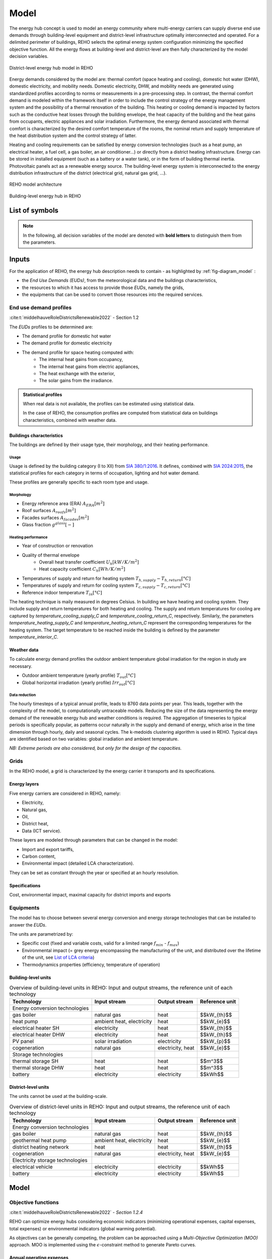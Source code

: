 .. _sec_model:

Model
+++++

The energy hub concept is used to model an energy community where multi-energy carriers can supply
diverse end use demands through building-level equipment and district-level infrastructure optimally interconnected and operated.
For a delimited perimeter of buildings, REHO selects the optimal energy system configuration minimizing the specified objective function.
All the energy flows at building-level and district-level are then fully characterized by the model decision variables.

.. figure:: ../images/district_documentation.svg
   :align: center
   :name: district_documentation

   District-level energy hub model in REHO


Energy demands considered by the model are: thermal comfort (space heating and cooling), domestic hot water (DHW), domestic electricity, and mobility needs.
Domestic electricity, DHW, and mobility needs are generated using standardized profiles according to norms or measurements in a pre-processing step.
In contrast, the thermal comfort demand is modeled within the framework itself in order to include the control strategy of the energy management system and the possibility of a thermal renovation of the building.
This heating or cooling demand is impacted by factors such as the conductive heat losses through the building envelope, the heat capacity of the building and the heat gains from occupants, electric appliances and solar irradiation.
Furthermore, the energy demand associated with thermal comfort is characterized by the desired comfort temperature of the rooms, the nominal return and supply temperature of the heat distribution system and the control strategy of latter.

Heating and cooling requirements can be satisfied by energy conversion technologies (such as a heat pump, an electrical heater, a fuel cell, a gas boiler, an air conditioner...) or directly from a district heating infrastructure.
Energy can be stored in installed equipment (such as a battery or a water tank), or in the form of building thermal inertia.
Photovoltaic panels act as a renewable energy source.
The building-level energy system is interconnected to the energy distribution infrastructure of the district (electrical grid, natural gas grid, ...).

.. figure:: ../images/diagram_model.svg
   :align: center
   :name: fig-diagram_model

   REHO model architecture

.. figure:: ../images/building_energy_hub.png
   :width: 450
   :align: center
   :name: building_energy_hub

   Building-level energy hub in REHO


List of symbols
===========================

.. note::
    In the following, all decision variables of the model are denoted with **bold letters** to distinguish them from the parameters.

.. tab-set::

    .. tab-item:: Variables

        +------------------------------+-------------------------------------------------+-------------------------+
        | :math:`\boldsymbol{C}`       | cost                                            | :math:`\text{currency}` |
        +------------------------------+-------------------------------------------------+-------------------------+
        | :math:`\boldsymbol{E}`       | electricity                                     | :math:`kW(h)`           |
        +------------------------------+-------------------------------------------------+-------------------------+
        | :math:`\boldsymbol{G}`       | global warming potential                        | :math:`kg_{CO_2, eq}`   |
        +------------------------------+-------------------------------------------------+-------------------------+
        | :math:`\boldsymbol{H}`       | natural gas or fresh water                      | :math:`kW(h)`           |
        +------------------------------+-------------------------------------------------+-------------------------+
        | :math:`\boldsymbol{Q}`       | thermal energy                                  | :math:`kWh`             |
        +------------------------------+-------------------------------------------------+-------------------------+
        | :math:`\boldsymbol{R}`       | residual heat                                   | :math:`kWh`             |
        +------------------------------+-------------------------------------------------+-------------------------+
        | :math:`\boldsymbol{T}`       | temperature                                     | :math:`K`               |
        +------------------------------+-------------------------------------------------+-------------------------+
        | :math:`\boldsymbol{f}`       | sizing variable                                 | :math:`\diamondsuit`    |
        +------------------------------+-------------------------------------------------+-------------------------+
        | :math:`\boldsymbol{\lambda}` | decomposition decision variable, master problem | :math:`-`               |
        +------------------------------+-------------------------------------------------+-------------------------+
        | :math:`\boldsymbol{y}`       | decision variable, binary                       | :math:`-`               |
        +------------------------------+-------------------------------------------------+-------------------------+

    .. tab-item:: Parameters

            +-------------------+------------------------------------------+--------------------------------------+
            | :math:`A`         | area                                     | :math:`m^2`                          |
            +-------------------+------------------------------------------+--------------------------------------+
            | :math:`C`         | heat capacity coefficient                | :math:`kW/m^2K`                      |
            +-------------------+------------------------------------------+--------------------------------------+
            | :math:`F`         | bound of validity range of unit sizes    | :math:`\diamondsuit`                 |
            +-------------------+------------------------------------------+--------------------------------------+
            | :math:`\Phi`      | specific heat gain                       | :math:`kW/m^2`                       |
            +-------------------+------------------------------------------+--------------------------------------+
            | :math:`Q`         | thermal power                            | :math:`kW`                           |
            +-------------------+------------------------------------------+--------------------------------------+
            | :math:`T`         | temperature                              | :math:`K`                            |
            +-------------------+------------------------------------------+--------------------------------------+
            | :math:`U`         | heat transfer coefficient                | :math:`kW/m^2K`                      |
            +-------------------+------------------------------------------+--------------------------------------+
            | :math:`V`         | volume                                   | :math:`m^3`                          |
            +-------------------+------------------------------------------+--------------------------------------+
            | :math:`\alpha`    | azimuth angle                            | :math:`^{\circ}`                     |
            +-------------------+------------------------------------------+--------------------------------------+
            | :math:`b`         | baremodule                               | :math:`-`                            |
            +-------------------+------------------------------------------+--------------------------------------+
            | :math:`\beta`     | limiting angle                           | :math:`^{\circ}`                     |
            +-------------------+------------------------------------------+--------------------------------------+
            | :math:`c`         | energy tariff                            | :math:`\text{currency}/kWh`          |
            +-------------------+------------------------------------------+--------------------------------------+
            | :math:`c_p`       | specific heat capacity                   | :math:`kJ/(kgK)`                     |
            +-------------------+------------------------------------------+--------------------------------------+
            | :math:`d`         | distance                                 | :math:`m`                            |
            +-------------------+------------------------------------------+--------------------------------------+
            | :math:`d_p`       | frequency of periods per year            | :math:`d/yr`                         |
            +-------------------+------------------------------------------+--------------------------------------+
            | :math:`d_t`       | frequency of timesteps per period        | :math:`h/d`                          |
            +-------------------+------------------------------------------+--------------------------------------+
            | :math:`e`         | electric power                           | :math:`kW/m^2`                       |
            +-------------------+------------------------------------------+--------------------------------------+
            | :math:`\epsilon`  | elevation angle                          | :math:`^{\circ}`                     |
            +-------------------+------------------------------------------+--------------------------------------+
            | :math:`\nu`       | efficiency                               | :math:`-`                            |
            +-------------------+------------------------------------------+--------------------------------------+
            | :math:`f_{b,r}`   | spatial fraction of a room in a building | :math:`-`                            |
            +-------------------+------------------------------------------+--------------------------------------+
            | :math:`f^s`       | solar factor                             | :math:`-`                            |
            +-------------------+------------------------------------------+--------------------------------------+
            | :math:`fû`        | usage factor                             | :math:`-`                            |
            +-------------------+------------------------------------------+--------------------------------------+
            | :math:`g`         | global warming potential streams         | :math:`kg_{CO_2, eq}/kWh`            |
            +-------------------+------------------------------------------+--------------------------------------+
            | :math:`\gamma`    | tilt angle                               | :math:`^{\circ}`                     |
            +-------------------+------------------------------------------+--------------------------------------+
            | :math:`g^{glass}` | ratio of glass per facades               | :math:`-`                            |
            +-------------------+------------------------------------------+--------------------------------------+
            | :math:`h`         | height                                   | :math:`m`                            |
            +-------------------+------------------------------------------+--------------------------------------+
            | :math:`i`         | interest rate                            | :math:`-`                            |
            +-------------------+------------------------------------------+--------------------------------------+
            | :math:`i^{cl}`    | fixed investment cost                    | :math:`\text{currency}`              |
            +-------------------+------------------------------------------+--------------------------------------+
            | :math:`i^{c2}`    | continuous investment cost               | :math:`\text{currency}/\diamondsuit` |
            +-------------------+------------------------------------------+--------------------------------------+
            | :math:`i^{g1}`    | fixed impact factor                      | :math:`kg_{CO_2, eq}`                |
            +-------------------+------------------------------------------+--------------------------------------+
            | :math:`i^{g2}`    | continuous impact factor                 | :math:`kg_{CO_2, eq}/ \diamondsuit`  |
            +-------------------+------------------------------------------+--------------------------------------+
            | :math:`irr`       | irradiation density                      | :math:`kWh/m^2`                      |
            +-------------------+------------------------------------------+--------------------------------------+
            | :math:`l`         | lifetime                                 | :math:`yr`                           |
            +-------------------+------------------------------------------+--------------------------------------+
            | :math:`m`         | mass                                     | :math:`kg`                           |
            +-------------------+------------------------------------------+--------------------------------------+
            | :math:`n`         | project horizon                          | :math:`yr`                           |
            +-------------------+------------------------------------------+--------------------------------------+
            | :math:`pd`        | period duration                          | :math:`h`                            |
            +-------------------+------------------------------------------+--------------------------------------+
            | :math:`\phi`      | solar gain fraction                      | :math:`kW/m^2`                       |
            +-------------------+------------------------------------------+--------------------------------------+
            | :math:`q`         | thermal power                            | :math:`kW/m^2`                       |
            +-------------------+------------------------------------------+--------------------------------------+
            | :math:`\rho`      | density                                  | :math:`kg/m^3`                       |
            +-------------------+------------------------------------------+--------------------------------------+
            | :math:`s`         | shading factor                           | :math:`-`                            |
            +-------------------+------------------------------------------+--------------------------------------+
            | :math:`x`         | coordinate, pointing east                | :math:`-`                            |
            +-------------------+------------------------------------------+--------------------------------------+
            | :math:`y`         | coordinate, pointing north               | :math:`-`                            |
            +-------------------+------------------------------------------+--------------------------------------+
            | :math:`z`         | coordinate, pointing to zenith           | :math:`-`                            |
            +-------------------+------------------------------------------+--------------------------------------+

    .. tab-item:: Dual variables

        +-----------------+-------------------------------------------------------+
        | :math:`[\beta]` | epsilon constraint for multi objective   optimization |
        +-----------------+-------------------------------------------------------+
        | :math:`[\mu]`   | incentive to change design proposal                   |
        +-----------------+-------------------------------------------------------+
        | :math:`[\pi]`   | cost or global warming potential of electricity       |
        +-----------------+-------------------------------------------------------+

    .. tab-item:: Superscripts

        +-----------+-------------------------------+
        | A         | appliances                    |
        +-----------+-------------------------------+
        | B         | building                      |
        +-----------+-------------------------------+
        | L         | light                         |
        +-----------+-------------------------------+
        | P         | people                        |
        +-----------+-------------------------------+
        | bat       | bateobatle                    |
        +-----------+-------------------------------+
        | bes       | bes                           |
        +-----------+-------------------------------+
        | cap       | cap                           |
        +-----------+-------------------------------+
        | chp       | chp                           |
        +-----------+-------------------------------+
        | cw        | cw                            |
        +-----------+-------------------------------+
        | :math:`-` | demand                        |
        +-----------+-------------------------------+
        | dhw       | domestic hot water            |
        +-----------+-------------------------------+
        | el        | electricity                   |
        +-----------+-------------------------------+
        | ERA       | enery reference area          |
        +-----------+-------------------------------+
        | ext       | external                      |
        +-----------+-------------------------------+
        | gain      | heat gain                     |
        +-----------+-------------------------------+
        | ghi       | global horizontal irradiation |
        +-----------+-------------------------------+
        | gr        | grid                          |
        +-----------+-------------------------------+
        | hp        | heat pump                     |
        +-----------+-------------------------------+
        | int       | internal                      |
        +-----------+-------------------------------+
        | inv       | investment                    |
        +-----------+-------------------------------+
        | irr       | irradiation                   |
        +-----------+-------------------------------+
        | max       | maximum                       |
        +-----------+-------------------------------+
        | min       | minimum                       |
        +-----------+-------------------------------+
        | net       | netto                         |
        +-----------+-------------------------------+
        | ng        | natural gas                   |
        +-----------+-------------------------------+
        | op        | operation                     |
        +-----------+-------------------------------+
        | pv        | photovoltaic panel            |
        +-----------+-------------------------------+
        | r         | return                        |
        +-----------+-------------------------------+
        | ref       | reference                     |
        +-----------+-------------------------------+
        | rep       | replacement                   |
        +-----------+-------------------------------+
        | s         | supply                        |
        +-----------+-------------------------------+
        | SH        | space heating                 |
        +-----------+-------------------------------+
        | stat      | static                        |
        +-----------+-------------------------------+
        | :math:`+` | supply                        |
        +-----------+-------------------------------+
        | tot       | total                         |
        +-----------+-------------------------------+
        | TR        | transformer                   |
        +-----------+-------------------------------+

    .. tab-item:: Indexes

        +------------+-----------------------------------+
        | 0          | nominal state                     |
        +------------+-----------------------------------+
        | II         | ref. to 1st law of thermodynamics |
        +------------+-----------------------------------+
        | II         | ref. to 2nd law of thermodynamics |
        +------------+-----------------------------------+
        | :math:`b`  | building                          |
        +------------+-----------------------------------+
        | :math:`f`  | facades                           |
        +------------+-----------------------------------+
        | :math:`i`  | iteration                         |
        +------------+-----------------------------------+
        | :math:`k`  | temperature interval              |
        +------------+-----------------------------------+
        | :math:`l`  | linearization interval            |
        +------------+-----------------------------------+
        | :math:`p`  | period                            |
        +------------+-----------------------------------+
        | :math:`pt` | patch                             |
        +------------+-----------------------------------+
        | :math:`r`  | replacement                       |
        +------------+-----------------------------------+
        | :math:`t`  | timestep                          |
        +------------+-----------------------------------+
        | :math:`u`  | unit                              |
        +------------+-----------------------------------+

    .. tab-item:: Sets

        +-------------+------------------------------+
        | :math:`A`   | azimuth angles               |
        +-------------+------------------------------+
        | :math:`B`   | buildings                    |
        +-------------+------------------------------+
        | :math:`F`   | facades                      |
        +-------------+------------------------------+
        | :math:`I`   | iterations                   |
        +-------------+------------------------------+
        | :math:`K`   | temperature levels           |
        +-------------+------------------------------+
        | :math:`L`   | linearization intervals      |
        +-------------+------------------------------+
        | :math:`O`   | orientations                 |
        +-------------+------------------------------+
        | :math:`P`   | typical periods              |
        +-------------+------------------------------+
        | :math:`R`   | roofs                        |
        +-------------+------------------------------+
        | :math:`S`   | skydome patches              |
        +-------------+------------------------------+
        | :math:`T`   | timesteps                    |
        +-------------+------------------------------+
        | :math:`U`   | units                        |
        +-------------+------------------------------+
        | :math:`U_r` | units that need replacements |
        +-------------+------------------------------+
        | :math:`Y`   | tilt angles                  |
        +-------------+------------------------------+





Inputs
===========================

For the application of REHO, the energy hub description needs to contain - as highlighted by :ref:`fig-diagram_model` :

- the *End Use Demands (EUDs)*, from the meteorological data and the buildings characteristics,
- the resources to which it has access to provide those *EUDs*, namely the grids,
- the equipments that can be used to convert those resources into the required services.


End use demand profiles
---------------------------------

:cite:t:`middelhauveRoleDistrictsRenewable2022` - Section 1.2

The *EUDs* profiles to be determined are:

- The demand profile for domestic hot water
- The demand profile for domestic electricity
- The demand profile for space heating computed with:
    - The internal heat gains from occupancy,
    - The internal heat gains from electric appliances,
    - The heat exchange with the exterior,
    - The solar gains from the irradiance.

.. admonition:: Statistical profiles

    When real data is not available, the profiles can be estimated using statistical data.

    In the case of REHO, the consumption profiles are computed from statistical data on buildings characteristics,
    combined with weather data.

Buildings characteristics
~~~~~~~~~~~~~~~~~~~~~~~~~~~~

The buildings are defined by their usage type, their morphology, and their heating performance.

Usage
"""""""""

Usage is defined by the building category (I to XII) from `SIA 380/1:2016 <https://shop.sia.ch/collection%20des%20normes/architecte/380-1_2016_f/F/Product>`_.
It defines, combined with `SIA 2024:2015 <https://shop.sia.ch/collection%20des%20normes/architecte/2024_2021_f/F/Product>`_,
the statistical profiles for each category in terms of occupation, lighting and hot water demand.

These profiles are generally specific to each room type and usage.

.. dropdown:: List of SIA 380/1 categories
    :icon: home

    .. table::
        :name: tbl-sia380

        +------+-----------------------+
        | I    | Collective housing    |
        +------+-----------------------+
        | II   | Individual housing    |
        +------+-----------------------+
        | III  | Administrative        |
        +------+-----------------------+
        | IV   | School                |
        +------+-----------------------+
        | V    | Commercial            |
        +------+-----------------------+
        | VI   | Restaurant            |
        +------+-----------------------+
        | VII  | Gathering places      |
        +------+-----------------------+
        | VIII | Hospital              |
        +------+-----------------------+
        | IX   | Industry              |
        +------+-----------------------+
        | X    | Shed, warehouse       |
        +------+-----------------------+
        | XI   | Sports facilities     |
        +------+-----------------------+
        | XII  | Covered swimming-pool |
        +------+-----------------------+
        | XIII | Other                 |
        +------+-----------------------+


Morphology
""""""""""""""""""""""

- Energy reference area (ERA) :math:`A_{ERA} [m^2]`
- Roof surfaces :math:`A_{roofs} [m^2]`
- Facades surfaces :math:`A_{facades} [m^2]`
- Glass fraction :math:`g^{glass} [-]`

Heating performance
""""""""""""""""""""""

- Year of construction or renovation
- Quality of thermal envelope
    - Overall heat transfer coefficient :math:`U_{h} [kW/K/m^2]`
    - Heat capacity coefficient :math:`C_{h} [Wh/K/m^2]`
- Temperatures of supply and return for heating system :math:`T_{h,supply}-T_{h,return} [°C]`
- Temperatures of supply and return for cooling system :math:`T_{c,supply}-T_{c,return} [°C]`
- Reference indoor temperature :math:`T_{in} [°C]`

The heating technique is maily measured in degrees Celsius. In building we have heating and cooling system.
They include supply and return temperatures for both heating and cooling.
The supply and return temperatures for cooling are captured by *temperature_cooling_supply_C* and *temperature_cooling_return_C*, respectively.
Similarly, the parameters *temperature_heating_supply_C* and *temperature_heating_return_C* represent the corresponding temperatures for the heating system.
The target temperature to be reached inside the building is defined by the parameter *temperature_interior_C*.

Weather data
~~~~~~~~~~~~~~~~~~~~~~~~
To calculate energy demand profiles the outdoor ambient temperature global irradiation for the region in study are necessary.

- Outdoor ambient temperature (yearly profile) :math:`T_{out} [°C]`
- Global horizontal irradiation (yearly profile) :math:`Irr_{out} [°C]`

Data reduction
"""""""""""""""""""

The hourly timesteps of a typical annual profile, leads to 8760 data points per year.
This leads, together with the complexity of the model, to computationally untraceable models.
Reducing the size of the data representing the energy demand of the renewable energy hub and weather conditions is required.
The aggregation of timeseries to typical periods is specifically popular, as patterns occur naturally in the supply and demand of energy, which arise in the time dimension through hourly, daily and seasonal cycles.
The k-medoids clustering algorithm is used in REHO. Typical days are identified based on two variables: global irradiation and ambient temperature.

*NB: Extreme periods are also considered, but only for the design of the capacities.*


Grids
---------------------------------

In the REHO model, a grid is characterized by the energy carrier it transports and its specifications.

Energy layers
~~~~~~~~~~~~~~~~~~~~~~~~

Five energy carriers are considered in REHO, namely:

- Electricity,
- Natural gas,
- Oil,
- District heat,
- Data (ICT service).

These layers are modeled through parameters that can be changed in the model:

- Import and export tariffs,
- Carbon content,
- Environmental impact (detailed LCA characterization).

.. _List of LCA criteria:

.. dropdown:: List of LCA criteria
    :icon: globe

    - Land use
    - Human toxicity
    - Water pollutants
    - (to be completed)

    .. caution:: Complete list of LCA

They can be set as constant through the year or specified at an hourly resolution.

Specifications
~~~~~~~~~~~~~~~~~~~~~~~~

Cost, environmental impact, maximal capacity for district imports and exports

.. Are they internal costs?


Equipments
---------------------------------

The model has to choose between several energy conversion and energy storage technologies that can be installed to answer
the *EUDs*.

The units are parametrized by:

- Specific cost (fixed and variable costs, valid for a limited range :math:`f_{min}` - :math:`f_{max}`)
- Environmental impact (= grey energy encompassing the manufacturing of the unit, and distributed over the lifetime of the unit, see `List of LCA criteria`_)
- Thermodynamics properties (efficiency, temperature of operation)

Building-level units
~~~~~~~~~~~~~~~~~~~~~~~~

.. table:: Overview of building-level units in REHO: Input and output streams, the reference unit of each technology
    :name: tbl-building-units

    +---------------------------------+---------------------------+-------------------+----------------+
    | Technology                      | Input stream              | Output stream     | Reference unit |
    +=================================+===========================+===================+================+
    | Energy conversion technologies  |                           |                   |                |
    +---------------------------------+---------------------------+-------------------+----------------+
    | gas boiler                      | natural gas               | heat              |  $$kW_{th}$$   |
    +---------------------------------+---------------------------+-------------------+----------------+
    | heat pump                       | ambient heat, electricity | heat              |   $$kW_{e}$$   |
    +---------------------------------+---------------------------+-------------------+----------------+
    | electrical heater SH            | electricity               | heat              |  $$kW_{th}$$   |
    +---------------------------------+---------------------------+-------------------+----------------+
    | electrical heater DHW           | electricity               | heat              |  $$kW_{th}$$   |
    +---------------------------------+---------------------------+-------------------+----------------+
    | PV panel                        | solar irradiation         | electricity       |   $$kW_{p}$$   |
    +---------------------------------+---------------------------+-------------------+----------------+
    | cogeneration                    | natural gas               | electricity, heat |   $$kW_{e}$$   |
    +---------------------------------+---------------------------+-------------------+----------------+
    | Storage technologies            |                           |                   |                |
    +---------------------------------+---------------------------+-------------------+----------------+
    | thermal storage SH              | heat                      | heat              |    $$m^3$$     |
    +---------------------------------+---------------------------+-------------------+----------------+
    | thermal storage DHW             | heat                      | heat              |    $$m^3$$     |
    +---------------------------------+---------------------------+-------------------+----------------+
    | battery                         | electricity               | electricity       |    $$kWh$$     |
    +---------------------------------+---------------------------+-------------------+----------------+

District-level units
~~~~~~~~~~~~~~~~~~~~~~~~

The units cannot be used at the building-scale.

.. table:: Overview of district-level units in REHO: Input and output streams, the reference unit of each technology
    :name: tbl-district-units

    +---------------------------------+---------------------------+-------------------+----------------+
    | Technology                      | Input stream              | Output stream     | Reference unit |
    +=================================+===========================+===================+================+
    | Energy conversion technologies  |                           |                   |                |
    +---------------------------------+---------------------------+-------------------+----------------+
    | gas boiler                      | natural gas               | heat              |  $$kW_{th}$$   |
    +---------------------------------+---------------------------+-------------------+----------------+
    | geothermal heat pump            | ambient heat, electricity | heat              |   $$kW_{e}$$   |
    +---------------------------------+---------------------------+-------------------+----------------+
    | district heating network        | heat                      | heat              |  $$kW_{th}$$   |
    +---------------------------------+---------------------------+-------------------+----------------+
    | cogeneration                    | natural gas               | electricity, heat |   $$kW_{e}$$   |
    +---------------------------------+---------------------------+-------------------+----------------+
    | Electricity storage technologies|                           |                   |                |
    +---------------------------------+---------------------------+-------------------+----------------+
    | electrical vehicle              | electricity               | electricity       |    $$kWh$$     |
    +---------------------------------+---------------------------+-------------------+----------------+
    | battery                         | electricity               | electricity       |    $$kWh$$     |
    +---------------------------------+---------------------------+-------------------+----------------+

Model
===========================

Objective functions
---------------------------------

:cite:t:`middelhauveRoleDistrictsRenewable2022` - *Section 1.2.4*

REHO can optimize energy hubs considering economic indicators (minimizing operational expenses, capital expenses, total expenses) or
environmental indicators (global warming potential).

As objectives can be generally competing, the problem can be approached using a *Multi-Objective Optimization (MOO)* approach.
MOO is implemented using the :math:`\epsilon`-constraint method to generate Pareto curves.

Annual operating expenses
~~~~~~~~~~~~~~~~~~~~~~~~~~~~

.. warning::
    Adapt to all layers L

.. math::
    \boldsymbol{C^{op}_b} =  \sum_{l \in \text{L}} \sum_{p \in \text{P}} \sum_{t \in \text{T}} \left(  c^{l, +}_{p,t} \cdot \boldsymbol{ \dot{E}^{gr,+}_{b,l,p,t} } -  c^{l,-}_{p,t}\cdot \boldsymbol{ \dot{E}^{gr,-}_{b,l,p,t} } \right) \cdot d_t \cdot d_p  \quad \forall b \in  \text{B}

Annual capital expenses
~~~~~~~~~~~~~~~~~~~~~~~~~~~~

.. math::
    \begin{align}
         \boldsymbol{C^{cap}_b} &=   \frac{i(1+i)}{(1+i)^n -1} \cdot \left(\boldsymbol{C^{inv}_b } +  \boldsymbol{C^{rep}_b } \right) \label{eq_ch1:Ccap}\\
         \boldsymbol{C^{inv}_b }&= \sum_{u \in \text{U}}   b_{u} \cdot \left( i^{c1}_{u} \cdot \boldsymbol{y_{b,u}} + i^{c2}_{u} \cdot \boldsymbol{f_{b,u}} \right) \label{eq_ch1:Cinv}\\
         \boldsymbol{C^{rep}_b} &=   \sum_{u \in \text{U}}  \sum_{r \in \text{R}}  \frac{1}{\left( 1 + i \right)^{r \cdot l_u}}  \cdot \left( i^{c1}_{u} \cdot \boldsymbol{y_{b,u}} + i^{c2}_{u} \cdot \boldsymbol{f_{b,u}} \right)   \quad \forall b \in  \text{B} \label{eq_ch1:Crep}
    \end{align}

Annual total expenses
~~~~~~~~~~~~~~~~~~~~~~~~~~~~

.. math::
    \boldsymbol{C^{tot}_b} =  \boldsymbol{C^{cap}_b} +  \boldsymbol{C^{op}_b} \quad \forall b \in \text{B}


Global warming potential
~~~~~~~~~~~~~~~~~~~~~~~~~~~~

.. math::
    \boldsymbol{G^{op}_b} = \sum_{l \in \text{L}} \sum_{p \in \text{P}} \sum_{t\in \text{T}}  \left( g^{l,+}_{p,t} \cdot \boldsymbol{\dot{E}^{gr,+}_{b,l,p,t}} - g^{l,-}_{p,t} \cdot \boldsymbol{\dot{E}^{gr,-}_{b,l,p,t}} \right) \cdot d_p \cdot d_t \quad \forall b \in  \text{B}

.. math::
    \boldsymbol{G^{bes}_b }= \sum_{u \in \text{U}}  \frac{1}{l_u}\cdot   \left( i^{g1}_u \cdot \boldsymbol{y_{b,u}} + i^{g2}_u\cdot \boldsymbol{f_{b,u}} \right) \quad \forall b \in \text{B}

.. math::
    \boldsymbol{G^{tot}_b} = \boldsymbol{G^{bes}_b} +  \boldsymbol{G^{op}_b} \quad \forall b \in \text{B}

Building-level constraints
---------------------------------


Sizing constraints
~~~~~~~~~~~~~~~~~~~~~~~~

Upper and lower bounds for unit installations are necessary for identifying the validity range for the linearization of the cost function of the unit.

The main equation for sizing and scheduling problem units are described by:

.. math::
    \begin{align}
    \boldsymbol{y_{b,u}}  \cdot  F_u^{min}  &\leq  \boldsymbol{f_{b,u}} \leq \boldsymbol{y_{b,u}}  \cdot  F_u^{max}   \\
    \boldsymbol{f_{b,u,p,t}} &\leq  \boldsymbol{f_{b,u}}\\
    \boldsymbol{y_{b,u,p,t}} &\leq  \boldsymbol{y_{b,u}}\\
    & \quad \forall b \in  \text{B} \quad \forall u \in  \text{U}  \quad \forall p \in  \text{P} \quad \forall t\in  \text{T} \nonumber
    \end{align}


Energy balance
~~~~~~~~~~~~~~~~~~~~~~~~

The energy system of the building includes all the different unit technologies that are used to fulfil the building's energy demand.

.. math::
    \begin{align}
    \boldsymbol{\dot{E}_{b,p,t}^{gr,+}}  +  \sum_{u \in \text{U}} \boldsymbol{ \dot{E}_{b,u,p,t}^{+}} &= \boldsymbol{\dot{E}_{b,p,t}^{gr,-}}+ \sum_{u \in \text{U}} \boldsymbol{\dot{E}_{b,u,p,t}^{-}} + \dot{E}_{b, p, t}^{B,-} \label{eq_ch1:Ebalance}  \\
    \boldsymbol{\dot{H}_{b,p,t}^{gr,+}}  &=  \sum_{u \in \text{U}} \boldsymbol{\dot{H}_{b,u,p,t}^{-}}  \qquad  \qquad \quad \forall b \in  \text{B} \quad \forall p \in  \text{P} \quad \forall t\in  \text{T} \label{eq_ch1:Hbalance}
    \end{align}

Heat cascade
~~~~~~~~~~~~~~~~~~~~~~~~

.. math::
    \begin{align}
    \boldsymbol{\dot{R}_{k,b,p,t} }- \boldsymbol{ \dot{R}_{k+1,b,p,t}}  &=  \sum_{u_h \in \text{S}_h} \boldsymbol{\dot{Q}_{u_h,k,b,p,t}^{-}}- \sum_{u_c \in \text{S}_c} \boldsymbol{\dot{Q}_{u_c,k,b,p,t}^{+}} \label{eq_ch1:heatK1}\\
    \boldsymbol{\dot{R}_{1,b,p,t}}&= \boldsymbol{\dot{R}_{n_k+1,b,p,t}} = 0  \qquad \qquad  \forall k \in  \text{K} \quad \forall b \in  \text{B} \quad \forall p \in  \text{P} \quad \forall t\in  \text{T} \label{eq_ch1:heatK2}
    \end{align}

Thermal comfort
~~~~~~~~~~~~~~~~~~~~~~~~

The general form of the SH demand can be expressed by the first order dynamic model of buildings:

.. math::
    \boldsymbol{\dot{Q}_{b,p,t}^{SH}} = \dot{Q}_{b,p,t}^{gain} - U_{b}^{h}  \cdot A^{ERA}_b \cdot (\boldsymbol{T^{int}_{b,p,t}} - T^{ext}_{p,t}) - C^h_b \cdot A^{ERA}_b \cdot (\boldsymbol{T^{int}_{b,p,t+1}} - \boldsymbol{T^{int}_{b,p,t}})  \quad \forall b \in  \text{B} \quad \forall p \in  \text{P} \quad \forall t\in  \text{T}


Where heat gains are constituted by:

.. math::
    \dot{Q}^{gain}_{b,p,t}  = \dot{Q}^{int}_{b,p,t} + \dot{Q}^{irr}_{b,p,t}\quad \forall b \in  \text{B} \quad \forall p \in  \text{P} \quad \forall t\in  \text{T}

With internal heat gains calculated based on SIA 2024:2015 and include the rooms usage:

.. math::
    \dot{Q}^{int}_{b,p,t}  = A^{net}_b \cdot \sum_{r \in Rooms} f_{b,r} \cdot f^{u}_{r,p}  \cdot (\Phi^{P}_{r,p,t} + \Phi^{A+L}_{r,p,t}) \quad \forall b \in  \text{B} \quad \forall p \in  \text{P} \quad \forall t\in  \text{T}

And solar heat gains proportional to the global irradiation, through a solar gain coefficient:

:cite:t:`middelhauveRoleDistrictsRenewable2022` - *Section 3.2.4 Solar heat gains*

.. math::
    \dot{Q}^{irr}_{b,p,t}  = A^{ERA}_b \cdot \phi^{irr} \cdot \dot{irr}^{ghi}_{b,p,t} \quad \forall b \in  \text{B} \quad \forall p \in  \text{P} \quad \forall t\in  \text{T}


.. note::
    The internal building temperature :math:`T_{int}` is considered as a variable to be optimized.
    This allows the building heat capacity to work as an additional, free thermal storage for the building energy system, thus making it possible to use available surplus electricity, which was generated onsite.

**Penalty costs**

Clearly, comfort should also be taken into account: this is achieved through the introduction of a penalty cost in the optimization problem objective at each hour when the indoor temperature exceeds pre-defined bounds.
These penalty costs are deduced in a post-computing step.

Domestic hot water
~~~~~~~~~~~~~~~~~~~~~~~~

.. math::
    {Q}^{dhw,-}_{b} = A^{net}_b \cdot \sum_{r \in Rooms} f_{b,r}\cdot f^{u}_{r,p} \cdot V^{dhw,ref}_{r}  \cdot \frac{n^{ref}}{A^{net}_r}\cdot c_p^{dhw} \cdot \rho^{dhw} ( T^{dhw} - T^{cw})  \quad \forall b \in  \text{B}

Domestic electricity
~~~~~~~~~~~~~~~~~~~~~~~~


.. math::
    \dot{E}^{B}_{b,p,t}  = A^{net}_b \cdot \sum_{r \in Rooms} f_{b,r} \cdot f^{u}_{r,p}  \cdot  \dot{e}^{A+L}_{r,p,t} \quad \forall b \in  \text{B} \quad \forall p \in  \text{P} \quad \forall t\in  \text{T}

Storage
~~~~~~~~~~~~~~~~~~~~~~~~

Cyclic constraints are imposed both on the indoor temperature and on thermal and electrical energy storage systems, to ensure the the state is reset to its initial status at the end of each period.

A tank for domestic hot water is mandatory, and one for space heating is possible – generally helps to increase the self-consumption of PV + HP combination.

District-level constraints
---------------------------------

Decomposition algorithm (Dantzig-Wolfe) to break down the energy community into a master problem (transformer perspective) and one subproblem for each building ones.
The obtained solution is an approximation of the compact formulation (= solving all the buildings simultaneously, exponential computational complexity) but has a linear computational complexity.

Configuration selection
~~~~~~~~~~~~~~~~~~~~~~~~

.. math::
    \begin{align}
       0 \leq  \boldsymbol{\lambda_{i,b}} & \leq 1   \quad \forall i \in \text{I}, \quad \forall b \in \text{B}  \label{eq_ch4:convex_1}\\
        \sum_{i \in \text{I}}  \boldsymbol{\lambda_{i,b}} &= 1 \quad \forall b \in \text{B} \quad \backsim [\mu_b] \label{eq_ch4:convex_2}\
    \end{align}

.. math::
    \sum_{i \in \text{I}} \sum_{b \in \text{B}} \boldsymbol{\lambda_{i,b}} \cdot    \left(  \dot{E}^{gr,+}_{i,b,p,t}  -   \dot{E}^{gr,-}_{i,b,p,t} \right)  \cdot d_p \cdot d_t  = \boldsymbol{E^{TR,+}_{p,t}} - \boldsymbol{ E^{TR,-}_{p,t} }\quad \forall p \in \text{P}, \quad \forall t \in \text{T} \quad \backsim [\pi_{p,t}]

.. math::
    \boldsymbol{C^{el}} =  \sum_{p \in \text{P}} \sum_{t \in \text{T}}  \left(  c^{el, +}_{p,t} \cdot  \boldsymbol{E^{TR,+}_{p,t}}  -  c^{el,-}_{p,t}\cdot \boldsymbol{ E^{TR,-}_{p,t}} \right)

.. math::
    \boldsymbol{G^{el}} = \sum_{p \in \text{P}} \sum_{t\in \text{T}}  \left( g^{el}_{p,t} \cdot \boldsymbol{E^{TR,+}_{p,t}} - g^{el}_{p,t} \cdot \boldsymbol{E^{TR,-}_{p,t}}  \right)

.. math::
    \begin{align}
        \boldsymbol{C^{op}} &=  \boldsymbol{C^{el}} + \sum_{i \in \text{I}} \sum_{b \in \text{B}} \boldsymbol{\lambda_{i,b}} \cdot  C^{gas}_{i,b} \label{eq_ch4:opex}  \\
        \boldsymbol{C^{cap}} &=  \sum_{i \in \text{I}} \sum_{b \in \text{B}} \boldsymbol{\lambda_{i,b}} \cdot  C^{cap}_{i,b} \label{eq_ch4:capex} \\
        \boldsymbol{C^{tot}} &=    \boldsymbol{C^{cap}} +  \boldsymbol{C^{op}} \label{eq_ch4:totex}\\
        \boldsymbol{G^{tot}} &=    \boldsymbol{G^{el}} +   \sum_{i \in \text{I}} \sum_{b \in \text{B}} \boldsymbol{\lambda_{i,b}} \cdot  \left(G^{gas}_{i,b} + G^{bes}_{i,b}    \right) \label{eq_ch4:GWP}
    \end{align}

.. math::
    \begin{align}
        &\boldsymbol{TOTEX} = \boldsymbol{OPEX} + \boldsymbol{CAPEX}
        \label{totex}\\
        &\boldsymbol{OPEX} = \sum_{\substack{l\in L}} c^+_l \cdot \boldsymbol{E^{net, +}_l} -c^-_l \cdot \boldsymbol{E^{net, -}_l}
    	\label{opex}\\
    	&\boldsymbol{CAPEX} = \frac{i(1+i)}{(1+i)^n-1}(\boldsymbol{C^{inv}}+\boldsymbol{C^{rep}})
        \label{capex}\\
        &\boldsymbol{C^{inv}} = \sum_{\substack{u\in U}}b_u\cdot(i^{c1}_u\cdot \boldsymbol{y_u}+i^{c2}_u\cdot \boldsymbol{f_u})
        \label{cinv}\\
        &\boldsymbol{C^{rep}} = \sum_{\substack{u\in U}}\sum_{\substack{r\in R}}\frac{1}{(1+i)^{r\cdot l_u}}\cdot(i^{c1}_u\cdot \boldsymbol{y_u}+i^{c2}_u\cdot \boldsymbol{f_u})
        \label{crep}
    \end{align}

Grid capacity
~~~~~~~~~~~~~~~~~~~~~~~~

The maximum capacity of the local low-voltage transformer is considered.
The electricity export and the import is constrained within the feasibility range of the transformer.

.. _network_diagram:

.. figure:: ../images/network_diagram.svg
   :align: center

   Energy flows and network constraints in REHO


:ref:`network_diagram` distinguishes the:

- Grid = energy flows within the district boundary
- Network = exchanges with the district exterior, through the interface (transformer perspective)

.. math::
        \begin{align}
            &\sum_{b \in \text{B}}   (\boldsymbol{\dot{E}^{gr,+}_{b,l,p,t}} - \boldsymbol{\dot{E}^{gr,-}_{b,l,p,t}})  \cdot d_p \cdot d_t  = \boldsymbol{E^{net,+}_{l,p,t}} - \boldsymbol{ E^{net,-}_{l,p,t} }         \qquad \forall l, p, t \in \text{L, P, T}
            \label{grid constraints}\\
            &\boldsymbol{\dot{E}^{net,\pm}_{l,p,t}}  \leq  \dot{E}^{net, max}_l \qquad \forall l, p, t \in \text{L, P, T}
            \label{Transformer max}
        \end{align}

Outputs
===========================


Decision variables
----------------------------------

- Installed capacities for building-level and district-level units
- Operation time throughout a year

These fully characterize the energy flows at building-level and district-level, as well as the financial flows (investments + operational costs).

Key performance indicators
----------------------------------

The KPIs are divided in four subgroups: Environmental, economical, technical and security indicators.
For more information on how to calculate the KPIs presented below, please refer to :cite:t:`middelhauveRoleDistrictsRenewable2022` - *Section 1.2.5 Key performance indicators*.


